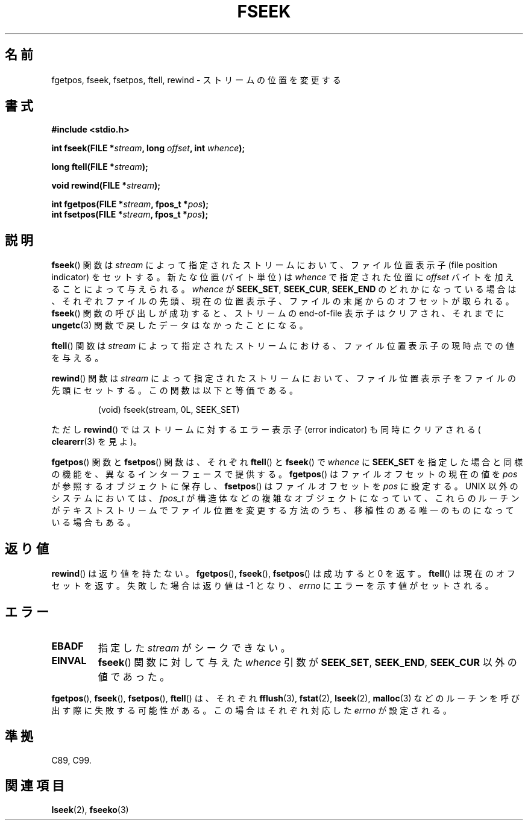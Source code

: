 .\" Copyright (c) 1990, 1991 The Regents of the University of California.
.\" All rights reserved.
.\"
.\" This code is derived from software contributed to Berkeley by
.\" Chris Torek and the American National Standards Committee X3,
.\" on Information Processing Systems.
.\"
.\" Redistribution and use in source and binary forms, with or without
.\" modification, are permitted provided that the following conditions
.\" are met:
.\" 1. Redistributions of source code must retain the above copyright
.\"    notice, this list of conditions and the following disclaimer.
.\" 2. Redistributions in binary form must reproduce the above copyright
.\"    notice, this list of conditions and the following disclaimer in the
.\"    documentation and/or other materials provided with the distribution.
.\" 3. All advertising materials mentioning features or use of this software
.\"    must display the following acknowledgement:
.\"	This product includes software developed by the University of
.\"	California, Berkeley and its contributors.
.\" 4. Neither the name of the University nor the names of its contributors
.\"    may be used to endorse or promote products derived from this software
.\"    without specific prior written permission.
.\"
.\" THIS SOFTWARE IS PROVIDED BY THE REGENTS AND CONTRIBUTORS ``AS IS'' AND
.\" ANY EXPRESS OR IMPLIED WARRANTIES, INCLUDING, BUT NOT LIMITED TO, THE
.\" IMPLIED WARRANTIES OF MERCHANTABILITY AND FITNESS FOR A PARTICULAR PURPOSE
.\" ARE DISCLAIMED.  IN NO EVENT SHALL THE REGENTS OR CONTRIBUTORS BE LIABLE
.\" FOR ANY DIRECT, INDIRECT, INCIDENTAL, SPECIAL, EXEMPLARY, OR CONSEQUENTIAL
.\" DAMAGES (INCLUDING, BUT NOT LIMITED TO, PROCUREMENT OF SUBSTITUTE GOODS
.\" OR SERVICES; LOSS OF USE, DATA, OR PROFITS; OR BUSINESS INTERRUPTION)
.\" HOWEVER CAUSED AND ON ANY THEORY OF LIABILITY, WHETHER IN CONTRACT, STRICT
.\" LIABILITY, OR TORT (INCLUDING NEGLIGENCE OR OTHERWISE) ARISING IN ANY WAY
.\" OUT OF THE USE OF THIS SOFTWARE, EVEN IF ADVISED OF THE POSSIBILITY OF
.\" SUCH DAMAGE.
.\"
.\"     @(#)fseek.3	6.11 (Berkeley) 6/29/91
.\"
.\" Converted for Linux, Mon Nov 29 15:22:01 1993, faith@cs.unc.edu
.\"
.\"
.\" Japanese Version Copyright (c) 1998 NAKANO Takeo all rights reserved.
.\" Translated Mon Apr 27 1998 by NAKANO Takeo <nakano@apm.seikei.ac.jp>
.\"
.\" WORD: 	file position indicator	ファイル位置表示子
.\" WORD:	error indicator		エラー表示子
.\"
.TH FSEEK 3  1993-11-29 "GNU" "Linux Programmer's Manual"
.SH 名前
fgetpos, fseek, fsetpos, ftell, rewind \- ストリームの位置を変更する
.SH 書式
.B #include <stdio.h>
.sp
.BI "int fseek(FILE *" stream ", long " offset ", int " whence );

.BI "long ftell(FILE *" stream );

.BI "void rewind(FILE *" stream );

.BI "int fgetpos(FILE *" stream ", fpos_t *" pos );
.br
.BI "int fsetpos(FILE *" stream ", fpos_t *" pos );
.SH 説明
.BR fseek ()
関数は
.I stream
によって指定されたストリームにおいて、ファイル位置表示子
(file position indicator) をセットする。新たな位置 (バイト単位)
は
.I whence
で指定された位置に
.I offset
バイトを加えることによって与えられる。
.I whence
が
.BR SEEK_SET ,
.BR SEEK_CUR ,
.B SEEK_END
のどれかになっている場合は、それぞれファイルの先頭、現在の位置表示子、
ファイルの末尾からのオフセットが取られる。
.BR fseek ()
関数の呼び出しが成功すると、ストリームの end-of-file 表示子は
クリアされ、それまでに
.BR ungetc (3)
関数で戻したデータはなかったことになる。
.PP
.BR ftell ()
関数は
.I stream
によって指定されたストリームにおける、ファイル位置表示子
の現時点での値を与える。
.PP
.BR rewind ()
関数は
.I stream
によって指定されたストリームにおいて、ファイル位置表示子
をファイルの先頭にセットする。この関数は以下と等価である。
.PP
.RS
(void) fseek(stream, 0L, SEEK_SET)
.RE
.PP
ただし
.BR rewind ()
ではストリームに対するエラー表示子 (error indicator) も同時に
クリアされる (
.BR clearerr (3)
を見よ)。
.PP
.BR fgetpos ()
関数と
.BR fsetpos ()
関数は、それぞれ
.BR ftell ()
と
.BR fseek ()
で
.I whence
に
.B SEEK_SET
を指定した場合と同様の機能を、異なるインターフェースで提供する。
.BR fgetpos ()
はファイルオフセットの現在の値を
.I pos
が参照するオブジェクトに保存し、
.BR fsetpos ()
はファイルオフセットを
.I pos
に設定する。
UNIX 以外のシステムにおいては、
.I fpos_t
が構造体などの複雑なオブジェクトになっていて、これらのルーチンがテキス
トストリームでファイル位置を変更する方法のうち、移植性のある唯一のもの
になっている場合もある。
.SH 返り値
.BR rewind ()
は返り値を持たない。
.BR fgetpos (),
.BR fseek (),
.BR fsetpos ()
は成功すると 0 を返す。
.BR ftell ()
は現在のオフセットを返す。失敗した場合は返り値は \-1 となり、
.I errno
にエラーを示す値がセットされる。
.SH エラー
.TP
.B EBADF
指定した
.I stream
がシークできない。
.TP
.B EINVAL
.BR fseek ()
関数に対して与えた
.I whence
引数が
.BR SEEK_SET ,
.BR SEEK_END ,
.B SEEK_CUR
以外の値であった。
.PP
.BR fgetpos (),
.BR fseek (),
.BR fsetpos (),
.BR ftell ()
は、それぞれ
.BR fflush (3),
.BR fstat (2),
.BR lseek (2),
.BR malloc (3)
などのルーチンを呼び出す際に失敗する可能性がある。この場合は
それぞれ対応した
.I errno
が設定される。
.SH 準拠
C89, C99.
.SH 関連項目
.BR lseek (2),
.BR fseeko (3)
